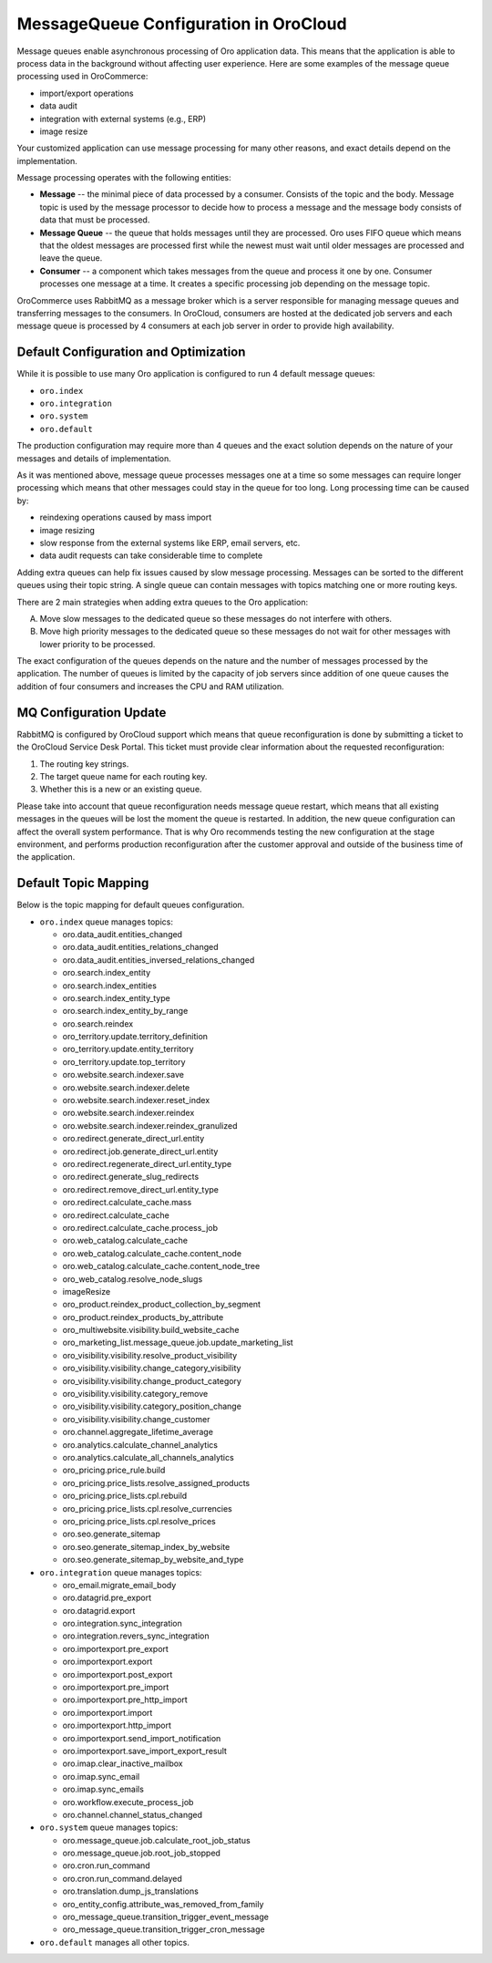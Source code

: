 .. _cloud-maintenance-mq:

MessageQueue Configuration in OroCloud
======================================

Message queues enable asynchronous processing of Oro application data. This means that the application is able to process data in the background without affecting user experience. Here are some examples of the message queue processing used in OroCommerce:

* import/export operations
* data audit
* integration with external systems (e.g., ERP)
* image resize

Your customized application can use message processing for many other reasons, and exact details depend on the implementation.

Message processing operates with the following entities:

* **Message** -- the minimal piece of data processed by a consumer. Consists of the topic and the body. Message topic is used by the message processor to decide how to process a message and the message body consists of data that must be processed.

* **Message Queue** -- the queue that holds messages until they are processed. Oro uses FIFO queue which means that the oldest messages are processed first while the newest must wait until older messages are processed and leave the queue.

* **Consumer** -- a component which takes messages from the queue and process it one by one. Consumer processes one message at a time. It creates a specific processing job depending on the message topic.

OroCommerce uses RabbitMQ as a message broker which is a server responsible for managing message queues and transferring messages to the consumers. In OroCloud, consumers are hosted at the dedicated job servers and each message queue is processed by 4 consumers at each job server in order to provide high availability.

Default Configuration and Optimization
--------------------------------------

While it is possible to use many Oro application is configured to run 4 default message queues:

* ``oro.index``
* ``oro.integration``
* ``oro.system``
* ``oro.default``

The production configuration may require more than 4 queues and the exact solution depends on the nature of your messages and details of implementation.

As it was mentioned above, message queue processes messages one at a time so some messages can require longer processing which means that other messages could stay in the queue for too long. Long processing time can be caused by:

* reindexing operations caused by mass import
* image resizing
* slow response from the external systems like ERP, email servers, etc.
* data audit requests can take considerable time to complete

Adding extra queues can help fix issues caused by slow message processing. Messages can be sorted to the different queues using their topic string. A single queue can contain messages with topics matching one or more routing keys.

There are 2 main strategies when adding extra queues to the Oro application:

A. Move slow messages to the dedicated queue so these messages do not interfere with others.
B. Move high priority messages to the dedicated queue so these messages do not wait for other messages with lower priority to be processed.

The exact configuration of the queues depends on the nature and the number of messages processed by the application. The number of queues is limited by the capacity of job servers since addition of one queue causes the addition of four consumers and increases the CPU and RAM utilization.

MQ Configuration Update
-----------------------

RabbitMQ is configured by OroCloud support which means that queue reconfiguration is done by submitting a ticket to the OroCloud Service Desk Portal. This ticket must provide clear information about the requested reconfiguration:

1. The routing key strings.
2. The target queue name for each routing key.
3. Whether this is a new or an existing queue.

Please take into account that queue reconfiguration needs message queue restart, which means that all existing messages in the queues will be lost the moment the queue is restarted. In addition, the new queue configuration can affect the overall system performance. That is why Oro recommends testing the new configuration at the stage environment, and performs production reconfiguration after the customer approval and outside of the business time of the application.

Default Topic Mapping
---------------------

Below is the topic mapping for default queues configuration.

* ``oro.index`` queue manages topics:

  * oro.data_audit.entities_changed
  * oro.data_audit.entities_relations_changed
  * oro.data_audit.entities_inversed_relations_changed
  * oro.search.index_entity
  * oro.search.index_entities
  * oro.search.index_entity_type
  * oro.search.index_entity_by_range
  * oro.search.reindex
  * oro_territory.update.territory_definition
  * oro_territory.update.entity_territory
  * oro_territory.update.top_territory
  * oro.website.search.indexer.save
  * oro.website.search.indexer.delete
  * oro.website.search.indexer.reset_index
  * oro.website.search.indexer.reindex
  * oro.website.search.indexer.reindex_granulized
  * oro.redirect.generate_direct_url.entity
  * oro.redirect.job.generate_direct_url.entity
  * oro.redirect.regenerate_direct_url.entity_type
  * oro.redirect.generate_slug_redirects
  * oro.redirect.remove_direct_url.entity_type
  * oro.redirect.calculate_cache.mass
  * oro.redirect.calculate_cache
  * oro.redirect.calculate_cache.process_job
  * oro.web_catalog.calculate_cache
  * oro.web_catalog.calculate_cache.content_node
  * oro.web_catalog.calculate_cache.content_node_tree
  * oro_web_catalog.resolve_node_slugs
  * imageResize
  * oro_product.reindex_product_collection_by_segment
  * oro_product.reindex_products_by_attribute
  * oro_multiwebsite.visibility.build_website_cache
  * oro_marketing_list.message_queue.job.update_marketing_list
  * oro_visibility.visibility.resolve_product_visibility
  * oro_visibility.visibility.change_category_visibility
  * oro_visibility.visibility.change_product_category
  * oro_visibility.visibility.category_remove
  * oro_visibility.visibility.category_position_change
  * oro_visibility.visibility.change_customer
  * oro.channel.aggregate_lifetime_average
  * oro.analytics.calculate_channel_analytics
  * oro.analytics.calculate_all_channels_analytics
  * oro_pricing.price_rule.build
  * oro_pricing.price_lists.resolve_assigned_products
  * oro_pricing.price_lists.cpl.rebuild
  * oro_pricing.price_lists.cpl.resolve_currencies
  * oro_pricing.price_lists.cpl.resolve_prices
  * oro.seo.generate_sitemap
  * oro.seo.generate_sitemap_index_by_website
  * oro.seo.generate_sitemap_by_website_and_type

* ``oro.integration`` queue manages topics:

  * oro_email.migrate_email_body
  * oro.datagrid.pre_export
  * oro.datagrid.export
  * oro.integration.sync_integration
  * oro.integration.revers_sync_integration
  * oro.importexport.pre_export
  * oro.importexport.export
  * oro.importexport.post_export
  * oro.importexport.pre_import
  * oro.importexport.pre_http_import
  * oro.importexport.import
  * oro.importexport.http_import
  * oro.importexport.send_import_notification
  * oro.importexport.save_import_export_result
  * oro.imap.clear_inactive_mailbox
  * oro.imap.sync_email
  * oro.imap.sync_emails
  * oro.workflow.execute_process_job
  * oro.channel.channel_status_changed

* ``oro.system`` queue manages topics:

  * oro.message_queue.job.calculate_root_job_status
  * oro.message_queue.job.root_job_stopped
  * oro.cron.run_command
  * oro.cron.run_command.delayed
  * oro.translation.dump_js_translations
  * oro_entity_config.attribute_was_removed_from_family
  * oro_message_queue.transition_trigger_event_message
  * oro_message_queue.transition_trigger_cron_message

* ``oro.default`` manages all other topics.






